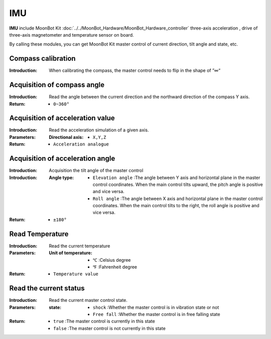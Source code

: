 IMU
=====

**IMU** include MoonBot Kit :doc:`../../MoonBot_Hardware/MoonBot_Hardware_controller`  three-axis acceleration , drive of three-axis magnetometer and temperature sensor on board.

By calling these modules, you can get MoonBot Kit master control of current direction, tilt angle and state, etc.

.. image:: images/IMU.png

Compass calibration
--------------

.. image:: images/IMU_correction.png

:Introduction:
    When calibrating the compass, the master control needs to flip in the shape of ”∞“

Acquisition of compass angle
---------------

.. image:: images/IMU_read_compass.png

:Introduction:

    Read the angle between the current direction and the northward direction of the compass Y axis.

:Return:

    - ``0~360°``

Acquisition of acceleration value
---------------

.. image:: images/IMU_read_acc_value.png

:Introduction:

    Read the acceleration simulation of a given axis.

:Parameters:

    :Directional axis:

        - ``X,Y,Z``

:Return:

    - ``Acceleration analogue``

Acquisition of acceleration angle
---------------

.. image:: images/IMU_read_acc_angle.png

:Introduction:

    Acquisition the tilt angle of the master control

:Introduction:

    :Angle type:

        - ``Elevation angle`` :The angle between Y axis and horizontal plane in the master control coordinates. When the main control tilts upward, the pitch angle is positive and vice versa.
        - ``Roll angle`` :The angle between  X axis and  horizontal plane in the master control coordinates. When the main control tilts to the right, the roll angle is positive and vice versa.

:Return:

    - ``±180°``

Read Temperature
--------------

.. image:: images/IMU_read_temperature.png

:Introduction:

    Read the current temperature

:Parameters:

    :Unit of temperature:

        - ``℃`` :Celsius degree
        - ``℉`` :Fahrenheit degree

:Return:

    - ``Temperature value``

Read the current status
--------------

.. image:: images/IMU_read_state.png

:Introduction:

    Read the current master control state.

:Parameters:

    :state:

        - ``shock`` :Whether the master control is in vibration state or not
        - ``Free fall`` :Whether the master control is in free falling state

:Return:

    - ``true`` :The master control is currently in this state
    - ``false`` :The master control is not currently in this state

